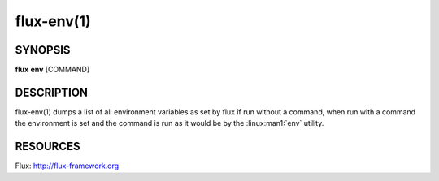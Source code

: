 .. flux-help-description : Print or run inside a Flux environment

===========
flux-env(1)
===========


SYNOPSIS
========

**flux** **env** [COMMAND]


DESCRIPTION
===========

flux-env(1) dumps a list of all environment variables as set by flux if run
without a command, when run with a command the environment is set and the
command is run as it would be by the :linux:man1:`env` utility.


RESOURCES
=========

Flux: http://flux-framework.org
